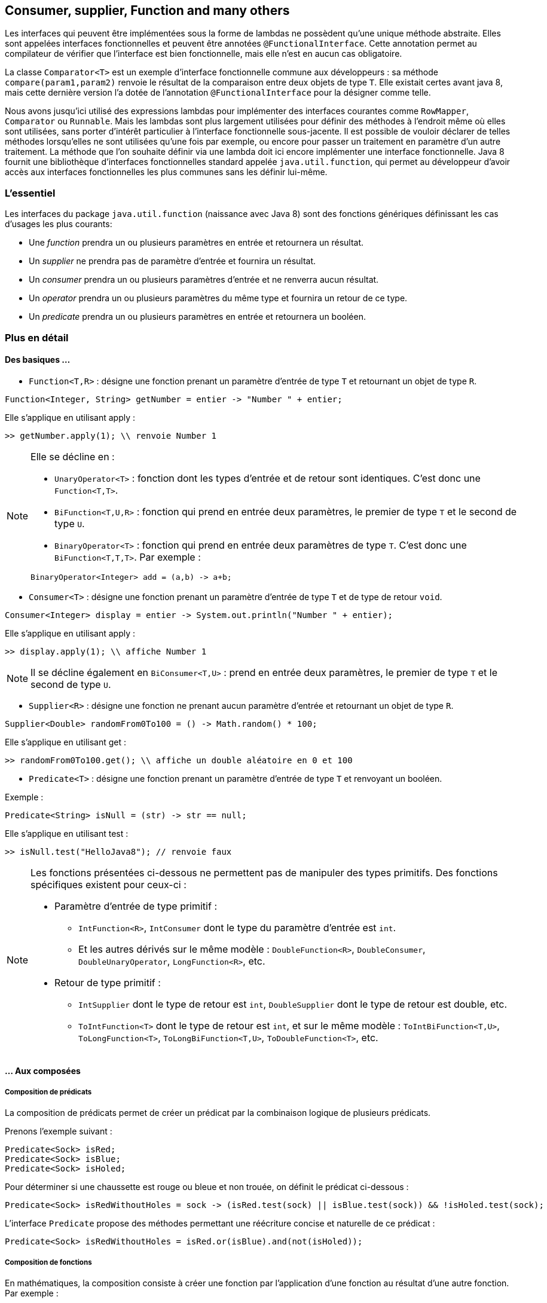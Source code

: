 == Consumer, supplier, Function and many others

Les interfaces qui peuvent être implémentées sous la forme de lambdas ne possèdent qu'une unique méthode abstraite. Elles sont appelées interfaces fonctionnelles et peuvent être annotées `@FunctionalInterface`. Cette annotation permet au compilateur de vérifier que l'interface est bien fonctionnelle, mais elle n'est en aucun cas obligatoire.

La classe `Comparator<T>` est un exemple d'interface fonctionnelle commune aux développeurs : sa méthode `compare(param1,param2)` renvoie le résultat de la comparaison entre deux objets de type `T`. Elle existait certes avant java 8, mais cette dernière version l'a dotée de l'annotation `@FunctionalInterface` pour la désigner comme telle.

Nous avons jusqu'ici utilisé des expressions lambdas pour implémenter des interfaces  courantes comme `RowMapper`, `Comparator` ou `Runnable`. Mais les lambdas sont plus largement utilisées pour définir des méthodes à l'endroit même où elles sont utilisées, sans porter d'intérêt particulier à l'interface fonctionnelle sous-jacente. Il est possible de vouloir déclarer de telles méthodes lorsqu'elles ne sont utilisées qu'une fois par exemple, ou encore pour passer un traitement en paramètre d'un autre traitement.
La méthode que l'on souhaite définir via une lambda doit ici encore implémenter une interface fonctionnelle. Java 8 fournit une bibliothèque d'interfaces fonctionnelles standard appelée `java.util.function`, qui permet au développeur d'avoir accès aux interfaces fonctionnelles les plus communes sans les définir lui-même.

=== L'essentiel
Les interfaces du package `java.util.function` (naissance avec Java 8) sont des fonctions génériques définissant les cas d'usages les plus courants:

- Une _function_ prendra un ou plusieurs paramètres en entrée et retournera un résultat.
- Un _supplier_ ne prendra pas de paramètre d'entrée et fournira un résultat.
- Un _consumer_ prendra un ou plusieurs paramètres d'entrée et ne renverra aucun résultat.
- Un _operator_ prendra un ou plusieurs paramètres du même type et fournira un retour de ce type.
- Un _predicate_ prendra un ou plusieurs paramètres en entrée et retournera un booléen.

=== Plus en détail

==== Des basiques ...

- `Function<T,R>` : désigne une fonction prenant un paramètre d'entrée de type `T` et retournant un objet de type `R`.

[source]
----
Function<Integer, String> getNumber = entier -> "Number " + entier;
----

Elle s'applique en utilisant apply :

[source]
----
>> getNumber.apply(1); \\ renvoie Number 1
----

[NOTE]
====
Elle se décline en :

* `UnaryOperator<T>` : fonction dont les types d’entrée et de retour sont identiques. C’est donc une `Function<T,T>`.
* `BiFunction<T,U,R>` : fonction qui prend en entrée deux paramètres, le premier de type `T` et le second de type `U`.
* `BinaryOperator<T>` : fonction qui prend en entrée deux paramètres de type `T`. C’est donc une `BiFunction<T,T,T>`. Par exemple :

[source]
----
BinaryOperator<Integer> add = (a,b) -> a+b;
----
====

- `Consumer<T>` : désigne une fonction prenant un paramètre d'entrée de type `T` et de type de retour `void`.

[source]
----
Consumer<Integer> display = entier -> System.out.println("Number " + entier);
----

Elle s'applique en utilisant apply :

[source]
----
>> display.apply(1); \\ affiche Number 1
----

[NOTE]
====
Il se décline également en `BiConsumer<T,U>` : prend en entrée deux paramètres, le premier de type `T` et le second de type `U`.
====

- `Supplier<R>` : désigne une fonction ne prenant aucun paramètre d'entrée et retournant un objet de type `R`.

[source]
----
Supplier<Double> randomFrom0To100 = () -> Math.random() * 100;
----

Elle s'applique en utilisant get :

[source]
----
>> randomFrom0To100.get(); \\ affiche un double aléatoire en 0 et 100
----

- `Predicate<T>` : désigne une fonction prenant un paramètre d'entrée de type `T` et renvoyant un booléen.

Exemple :

[source]
----
Predicate<String> isNull = (str) -> str == null;
----

Elle s'applique en utilisant test :

[source]
----
>> isNull.test("HelloJava8"); // renvoie faux
----

[NOTE]
====
Les fonctions présentées ci-dessous ne permettent pas de manipuler des types primitifs. Des fonctions spécifiques existent pour ceux-ci :

* Paramètre d'entrée de type primitif :

    ** `IntFunction<R>`, `IntConsumer` dont le type du paramètre d'entrée est `int`.
    ** Et les autres dérivés sur le même modèle : `DoubleFunction<R>`, `DoubleConsumer`, `DoubleUnaryOperator`, `LongFunction<R>`, etc.

* Retour de type primitif :
    ** `IntSupplier` dont le type de retour est `int`, `DoubleSupplier` dont le type de retour est double, etc.
** `ToIntFunction<T>` dont le type de retour est `int`, et sur le même modèle : `ToIntBiFunction<T,U>`, `ToLongFunction<T>`, `ToLongBiFunction<T,U>`, `ToDoubleFunction<T>`, etc.
====

==== ... Aux composées

===== Composition de prédicats
La composition de prédicats permet de créer un prédicat par la combinaison logique de plusieurs prédicats.

Prenons l'exemple suivant :

[source]
----
Predicate<Sock> isRed;
Predicate<Sock> isBlue;
Predicate<Sock> isHoled;
----
Pour déterminer si une chaussette est rouge ou bleue et non trouée, on définit le prédicat ci-dessous :
[source]
----
Predicate<Sock> isRedWithoutHoles = sock -> (isRed.test(sock) || isBlue.test(sock)) && !isHoled.test(sock);
----

L'interface `Predicate` propose des méthodes permettant une réécriture concise et naturelle de ce prédicat :
[source]
----
Predicate<Sock> isRedWithoutHoles = isRed.or(isBlue).and(not(isHoled));
----


===== Composition de fonctions
En mathématiques, la composition consiste à créer une fonction par l'application d'une fonction au résultat d'une autre fonction. Par exemple :

[source]
----
f(x) = x + 1
g(x) = x²
f(g(x)) = (x²) + 1
g(f(x)) = (x + 1)²
----
où f(g(x)) et g(f(x)) sont des compositions de f et g.

En utilisant les fonctions du package `java.util.function`, on peut créer ces mêmes fonctions composées :

[source,java]
----
Function<Integer,Integer> f = x -> x + 1;
Function<Integer,Integer> g = x -> x^2;
Function<Integer,Integer> composition1 = x -> f.apply(g.apply(x)); // f(g(x))
Function<Integer,Integer> composition2 = x -> g.apply(f.apply(x)); // g(f(x))
----

Vous conviendrez aisément que ces `apply` successifs ne sont pas d'une lisibilité à toute épreuve. Pour clarifier ces compositions, Java 8 propose pour les _function_ une interface plus commode :

[source,java]
----
Function<Integer,Integer> composition1 = f.compose(g); // <1>
Function<Integer,Integer> composition2 = f.andThen(g); // <2>
----
La différence entre `compose` et `andThen` réside dans l'ordre d'évaluation des fonction :

<1> équivalent à `g.andThen(f)`

<2> équivalent à `g.compose(f)`


